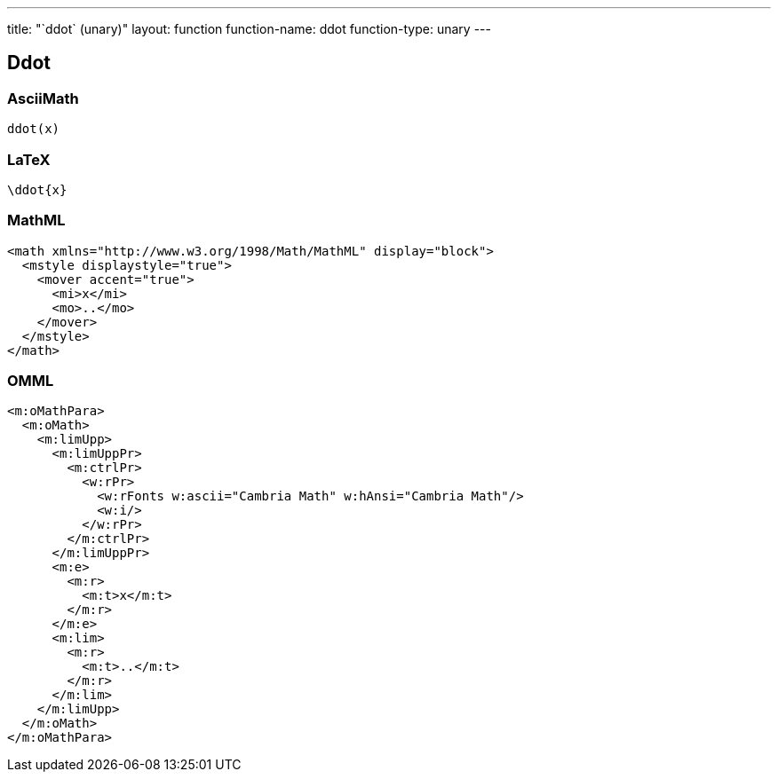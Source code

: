 ---
title: "`ddot` (unary)"
layout: function
function-name: ddot
function-type: unary
---

[[ddot]]
== Ddot

=== AsciiMath

[source,asciimath]
----
ddot(x)
----


=== LaTeX

[source,latex]
----
\ddot{x}
----


=== MathML

[source,xml]
----
<math xmlns="http://www.w3.org/1998/Math/MathML" display="block">
  <mstyle displaystyle="true">
    <mover accent="true">
      <mi>x</mi>
      <mo>..</mo>
    </mover>
  </mstyle>
</math>
----


=== OMML

[source,xml]
----
<m:oMathPara>
  <m:oMath>
    <m:limUpp>
      <m:limUppPr>
        <m:ctrlPr>
          <w:rPr>
            <w:rFonts w:ascii="Cambria Math" w:hAnsi="Cambria Math"/>
            <w:i/>
          </w:rPr>
        </m:ctrlPr>
      </m:limUppPr>
      <m:e>
        <m:r>
          <m:t>x</m:t>
        </m:r>
      </m:e>
      <m:lim>
        <m:r>
          <m:t>..</m:t>
        </m:r>
      </m:lim>
    </m:limUpp>
  </m:oMath>
</m:oMathPara>
----

